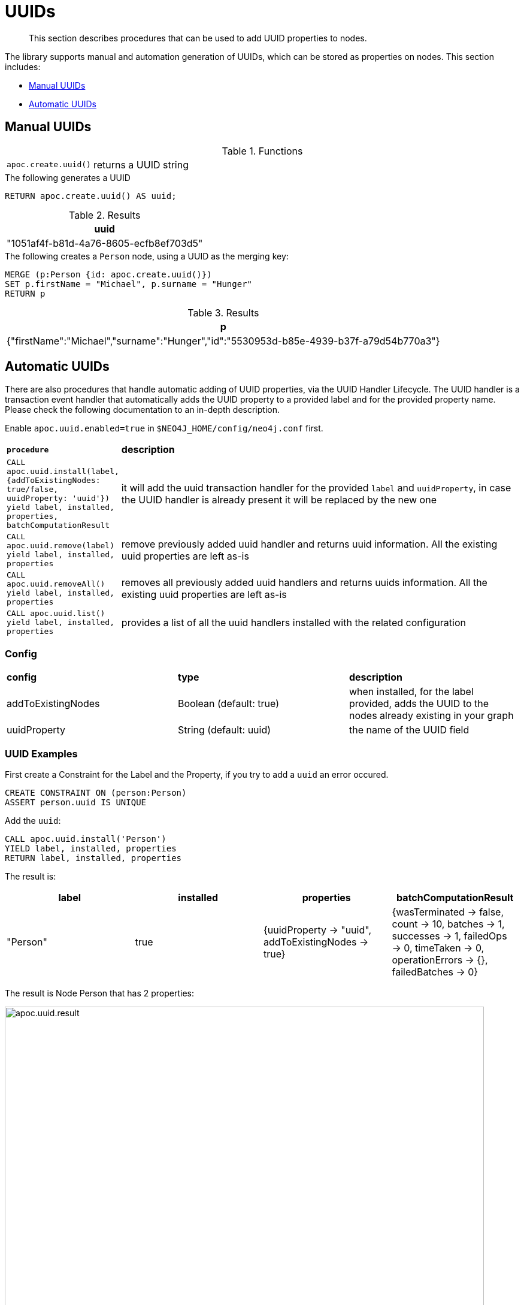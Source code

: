 [[auto-uuid]]
= UUIDs

[abstract]
--
This section describes procedures that can be used to add UUID properties to nodes.
--

The library supports manual and automation generation of UUIDs, which can be stored as properties on nodes.
This section includes:

* <<manual-uuids>>
* <<automatic-uuids>>

[[manual-uuids]]
== Manual UUIDs

.Functions
[cols="1m,5"]
|===
| apoc.create.uuid() | returns a UUID string
|===


.The following generates a UUID
[source,cypher]
----
RETURN apoc.create.uuid() AS uuid;
----

.Results
[opts="header",cols="1"]
|===
| uuid
| "1051af4f-b81d-4a76-8605-ecfb8ef703d5"
|===

.The following creates a `Person` node, using a UUID as the merging key:

[source, cypher]
----
MERGE (p:Person {id: apoc.create.uuid()})
SET p.firstName = "Michael", p.surname = "Hunger"
RETURN p
----

.Results
[opts="header",cols="1"]
|===
| p
| {"firstName":"Michael","surname":"Hunger","id":"5530953d-b85e-4939-b37f-a79d54b770a3"}
|===


[[automatic-uuids]]
== Automatic UUIDs

There are also procedures that handle automatic adding of UUID properties, via the UUID Handler Lifecycle.
The UUID handler is a transaction event handler that automatically adds the UUID property to a provided label and for the provided property name.
Please check the following documentation to an in-depth description.

Enable `apoc.uuid.enabled=true` in `$NEO4J_HOME/config/neo4j.conf` first.

[cols="1m,5"]
|===
|*procedure* | *description*
| CALL apoc.uuid.install(label, {addToExistingNodes: true/false, uuidProperty: 'uuid'}) yield label, installed, properties, batchComputationResult | it will add the uuid transaction handler
for the provided `label` and `uuidProperty`, in case the UUID handler is already present it will be replaced by the new one
| CALL apoc.uuid.remove(label) yield label, installed, properties | remove previously added uuid handler and returns uuid information. All the existing uuid properties are left as-is
| CALL apoc.uuid.removeAll() yield label, installed, properties | removes all previously added uuid handlers and returns uuids information. All the existing uuid properties are left as-is
| CALL apoc.uuid.list() yield label, installed, properties | provides a list of all the uuid handlers installed with the related configuration
|===

=== Config

|===
|*config* | *type* | *description*
|addToExistingNodes | Boolean (default: true) | when installed, for the label provided, adds the UUID to the nodes already existing in your graph
|uuidProperty | String (default: uuid) | the name of the UUID field
|===


=== UUID Examples

First create a Constraint for the Label and the Property, if you try to add a `uuid` an error occured.

[source,cypher]
----
CREATE CONSTRAINT ON (person:Person)
ASSERT person.uuid IS UNIQUE
----

Add the `uuid`:

[source,cypher]
----
CALL apoc.uuid.install('Person')
YIELD label, installed, properties
RETURN label, installed, properties
----

The result is:

[opts="header",cols="1,1,1,1"]
|===
| label    | installed | properties                                               | batchComputationResult
| "Person" | true      | {uuidProperty -> "uuid", addToExistingNodes -> true} | {wasTerminated -> false, count -> 10, batches -> 1, successes -> 1, failedOps -> 0, timeTaken -> 0, operationErrors -> {}, failedBatches -> 0}
|===

The result is Node Person that has 2 properties:

image::apoc.uuid.result.png[width=800]

Get all the uuid installed, call the procedure as:

[source,cypher]
----
CALL apoc.uuid.list()
YIELD label, installed, properties
RETURN label, installed, properties
----

The result is:

[opts="header",cols="1,1,1"]
|===
| label    | installed | properties
| "Person" | true      | {uuidProperty -> "uuid", addToExistingNodes -> true}
|===


Remove the uuid installed call the procedure as:

[source,cypher]
----
CALL apoc.uuid.remove('Person')
YIELD label, installed, properties
RETURN label, installed, properties
----

The result is:

[opts="header",cols="1,1,1"]
|===
| label    | installed | properties
| "Person" | false      | {uuidProperty -> "uuid", addToExistingNodes -> true}
|===


You can also remove all the uuid installed call the procedure as:

[source,cypher]
----
CALL apoc.uuid.removeAll()
YIELD label, installed, properties
RETURN label, installed, properties
----

The result is:

[opts="header",cols="1,1,1"]
|===
| label    | installed | properties
| "Person" | false      | {uuidProperty -> "uuid", addToExistingNodes -> true}
|===